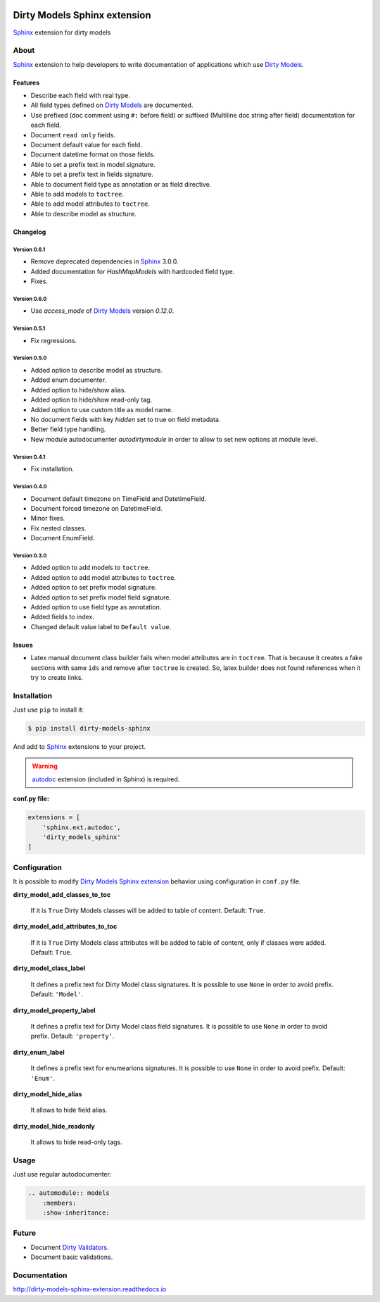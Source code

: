 |doc-master| |pypi-lastrelease| |python-versions|
|project-status| |project-license| |project-format|
|project-implementation|

.. |doc-master| image:: https://readthedocs.org/projects/dirty-models-sphinx-extension/badge/?version=latest
    :target: http://dirty-models-sphinx-extension.readthedocs.io/?badge=latest
    :alt: Documentation Status

.. |pypi-lastrelease| image:: https://img.shields.io/pypi/v/dirty-models-sphinx.svg
    :target: https://pypi.python.org/pypi/dirty-models-sphinx/
    :alt: Latest Version

.. |python-versions| image:: https://img.shields.io/pypi/pyversions/dirty-models-sphinx.svg
    :target: https://pypi.python.org/pypi/dirty-models-sphinx/
    :alt: Supported Python versions

.. |project-status| image:: https://img.shields.io/pypi/status/dirty-models-sphinx.svg
    :target: https://pypi.python.org/pypi/dirty-models-sphinx/
    :alt: Development Status

.. |project-license| image:: https://img.shields.io/pypi/l/dirty-models-sphinx.svg
    :target: https://pypi.python.org/pypi/dirty-models-sphinx/
    :alt: License

.. |project-format| image:: https://img.shields.io/pypi/format/dirty-models-sphinx.svg
    :target: https://pypi.python.org/pypi/dirty-models-sphinx/
    :alt: Download format

.. |project-implementation| image:: https://img.shields.io/pypi/implementation/dirty-models-sphinx.svg
    :target: https://pypi.python.org/pypi/dirty-models-sphinx/
    :alt: Supported Python implementations

.. _Dirty Models: http://dirty-models.readthedocs.io/

.. _Dirty Validators: https://github.com/alfred82santa/dirty-validators

.. _Dirty Models Sphinx extension: http://dirty-models-sphinx-extension.readthedocs.io

.. _Sphinx: http://www.sphinx-doc.org

.. _autodoc: http://www.sphinx-doc.org/en/stable/ext/autodoc.html?highlight=autodoc#module-sphinx.ext.autodoc


=============================
Dirty Models Sphinx extension
=============================

`Sphinx`_ extension for dirty models

-----
About
-----

`Sphinx`_ extension to help developers to write documentation of
applications which use `Dirty Models`_.


Features
========

* Describe each field with real type.

* All field types defined on `Dirty Models`_ are documented.

* Use prefixed (doc comment using ``#:`` before field) or
  suffixed (Multiline doc string after field) documentation for each field.

* Document ``read only`` fields.

* Document default value for each field.

* Document datetime format on those fields.

* Able to set a prefix text in model signature.

* Able to set a prefix text in fields signature.

* Able to document field type as annotation or as field directive.

* Able to add models to ``toctree``.

* Able to add model attributes to ``toctree``.

* Able to describe model as structure.


Changelog
=========

Version 0.6.1
-------------

* Remove deprecated dependencies in `Sphinx`_ 3.0.0.
* Added documentation for `HashMapModels` with hardcoded field type.
* Fixes.


Version 0.6.0
-------------

* Use `access_mode` of `Dirty Models`_ version `0.12.0`.


Version 0.5.1
-------------

* Fix regressions.


Version 0.5.0
-------------

* Added option to describe model as structure.
* Added enum documenter.
* Added option to hide/show alias.
* Added option to hide/show read-only tag.
* Added option to use custom title as model name.
* No document fields with key `hidden` set to true on field metadata.
* Better field type handling.
* New module autodocumenter `autodirtymodule` in order to allow to set new options at module level.


Version 0.4.1
-------------

* Fix installation.


Version 0.4.0
-------------

* Document default timezone on TimeField and DatetimeField.
* Document forced timezone on DatetimeField.
* Minor fixes.
* Fix nested classes.
* Document EnumField.


Version 0.3.0
-------------

* Added option to add models to ``toctree``.
* Added option to add model attributes to ``toctree``.
* Added option to set prefix model signature.
* Added option to set prefix model field signature.
* Added option to use field type as annotation.
* Added fields to index.
* Changed default value label to ``Default value``.


Issues
======

* Latex manual document class builder fails when model attributes are in ``toctree``.
  That is because it creates a fake sections with same ``ids`` and remove after ``toctree`` is created.
  So, latex builder does not found references when it try to create links.


------------
Installation
------------

Just use ``pip`` to install it:

.. code-block:: bash

    $ pip install dirty-models-sphinx

And add to `Sphinx`_ extensions to your project.

.. warning::

    `autodoc`_ extension (included in Sphinx) is required.

**conf.py file:**

.. code-block:: python

    extensions = [
        'sphinx.ext.autodoc',
        'dirty_models_sphinx'
    ]


-------------
Configuration
-------------

It is possible to modify `Dirty Models Sphinx extension`_ behavior using configuration in ``conf.py`` file.

**dirty_model_add_classes_to_toc**

    If it is ``True`` Dirty Models classes will be added to table of content. Default: ``True``.

**dirty_model_add_attributes_to_toc**

    If it is ``True`` Dirty Models class attributes will be added to table of content, only if classes were added.
    Default: ``True``.

**dirty_model_class_label**

    It defines a prefix text for Dirty Model class signatures. It is possible to use ``None`` in order to avoid prefix.
    Default: ``'Model'``.

**dirty_model_property_label**

    It defines a prefix text for Dirty Model class field signatures. It is possible to use ``None`` in
    order to avoid prefix. Default: ``'property'``.

**dirty_enum_label**

    It defines a prefix text for enumearions signatures. It is possible to use ``None`` in
    order to avoid prefix. Default: ``'Enum'``.

**dirty_model_hide_alias**

    It allows to hide field alias.

**dirty_model_hide_readonly**

    It allows to hide read-only tags.

-----
Usage
-----

Just use regular autodocumenter:

.. code-block:: rst

    .. automodule:: models
        :members:
        :show-inheritance:


------
Future
------

* Document `Dirty Validators`_.

* Document basic validations.

-------------
Documentation
-------------

http://dirty-models-sphinx-extension.readthedocs.io